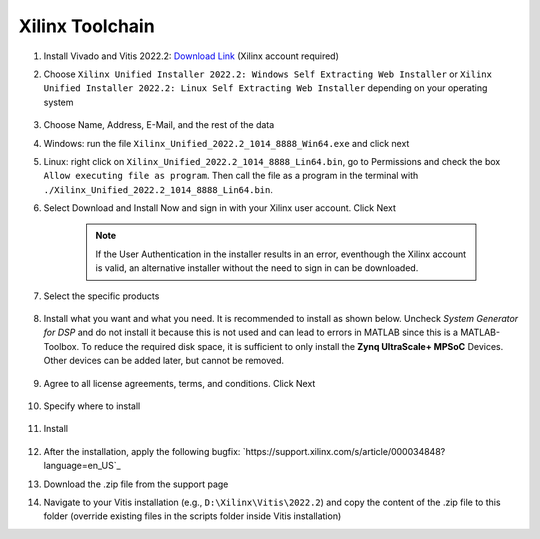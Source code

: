 .. _XilinxToolchain:

================
Xilinx Toolchain
================

#. Install Vivado and Vitis 2022.2: `Download Link <https://www.xilinx.com/support/download/index.html/content/xilinx/en/downloadNav/vitis/2022-2.html>`_ (Xilinx account required)
#. Choose ``Xilinx Unified Installer 2022.2: Windows Self Extracting Web Installer`` or ``Xilinx Unified Installer 2022.2: Linux Self Extracting Web Installer`` depending on your operating system

    .. image:: ./images_installation/vitis_website1_2022.png

#. Choose Name, Address, E-Mail, and the rest of the data
#. Windows: run the file ``Xilinx_Unified_2022.2_1014_8888_Win64.exe`` and click next
#. Linux: right click on ``Xilinx_Unified_2022.2_1014_8888_Lin64.bin``, go to Permissions and check the box ``Allow executing file as program``. Then call the file as a program in the terminal with ``./Xilinx_Unified_2022.2_1014_8888_Lin64.bin``.
#. Select Download and Install Now and sign in with your Xilinx user account. Click Next

    .. image:: ./images_installation/vitis_website2_2022.png

    .. note::

      If the User Authentication in the installer results in an error, eventhough the Xilinx account is valid, an alternative installer without the need to sign in can be downloaded.
   
    .. image:: ./images_installation/vitis_website2_5_2022.png

#. Select the specific products

    .. image:: ./images_installation/vitis_website3_2022.png

#. Install what you want and what you need. It is recommended to install as shown below. Uncheck `System Generator for DSP` and do not install it because this is not used and can lead to errors in MATLAB since this is a MATLAB-Toolbox. To reduce the required disk space, it is sufficient to only install the **Zynq UltraScale+ MPSoC** Devices. Other devices can be added later, but cannot be removed. 

    .. image:: ./images_installation/vitis_website4_2022.png

#. Agree to all license agreements, terms, and conditions. Click Next

    .. image:: ./images_installation/vitis_website5_2022.png

#. Specify where to install

    .. image:: ./images_installation/vitis_website6_2022.png

#. Install

    .. image:: ./images_installation/vitis_website7_2022.png

#. After the installation, apply the following bugfix: `https://support.xilinx.com/s/article/000034848?language=en_US`_
#. Download the .zip file from the support page
#. Navigate to your Vitis installation (e.g., ``D:\Xilinx\Vitis\2022.2``) and copy the content of the .zip file to this folder (override existing files in the scripts folder inside Vitis installation)
